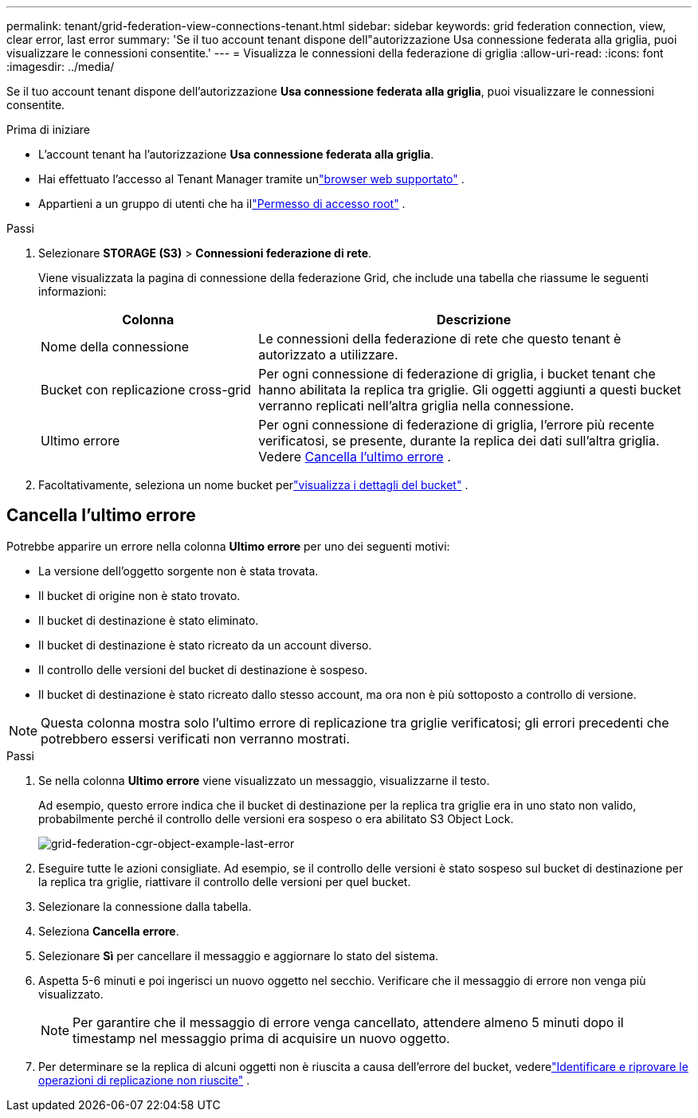 ---
permalink: tenant/grid-federation-view-connections-tenant.html 
sidebar: sidebar 
keywords: grid federation connection, view, clear error, last error 
summary: 'Se il tuo account tenant dispone dell"autorizzazione Usa connessione federata alla griglia, puoi visualizzare le connessioni consentite.' 
---
= Visualizza le connessioni della federazione di griglia
:allow-uri-read: 
:icons: font
:imagesdir: ../media/


[role="lead"]
Se il tuo account tenant dispone dell'autorizzazione *Usa connessione federata alla griglia*, puoi visualizzare le connessioni consentite.

.Prima di iniziare
* L'account tenant ha l'autorizzazione *Usa connessione federata alla griglia*.
* Hai effettuato l'accesso al Tenant Manager tramite unlink:../admin/web-browser-requirements.html["browser web supportato"] .
* Appartieni a un gruppo di utenti che ha illink:tenant-management-permissions.html["Permesso di accesso root"] .


.Passi
. Selezionare *STORAGE (S3)* > *Connessioni federazione di rete*.
+
Viene visualizzata la pagina di connessione della federazione Grid, che include una tabella che riassume le seguenti informazioni:

+
[cols="1a,2a"]
|===
| Colonna | Descrizione 


 a| 
Nome della connessione
 a| 
Le connessioni della federazione di rete che questo tenant è autorizzato a utilizzare.



 a| 
Bucket con replicazione cross-grid
 a| 
Per ogni connessione di federazione di griglia, i bucket tenant che hanno abilitata la replica tra griglie.  Gli oggetti aggiunti a questi bucket verranno replicati nell'altra griglia nella connessione.



 a| 
Ultimo errore
 a| 
Per ogni connessione di federazione di griglia, l'errore più recente verificatosi, se presente, durante la replica dei dati sull'altra griglia. Vedere <<clear-last-error,Cancella l'ultimo errore>> .

|===
. Facoltativamente, seleziona un nome bucket perlink:viewing-s3-bucket-details.html["visualizza i dettagli del bucket"] .




== [[clear-last-error]]Cancella l'ultimo errore

Potrebbe apparire un errore nella colonna *Ultimo errore* per uno dei seguenti motivi:

* La versione dell'oggetto sorgente non è stata trovata.
* Il bucket di origine non è stato trovato.
* Il bucket di destinazione è stato eliminato.
* Il bucket di destinazione è stato ricreato da un account diverso.
* Il controllo delle versioni del bucket di destinazione è sospeso.
* Il bucket di destinazione è stato ricreato dallo stesso account, ma ora non è più sottoposto a controllo di versione.



NOTE: Questa colonna mostra solo l'ultimo errore di replicazione tra griglie verificatosi; gli errori precedenti che potrebbero essersi verificati non verranno mostrati.

.Passi
. Se nella colonna *Ultimo errore* viene visualizzato un messaggio, visualizzarne il testo.
+
Ad esempio, questo errore indica che il bucket di destinazione per la replica tra griglie era in uno stato non valido, probabilmente perché il controllo delle versioni era sospeso o era abilitato S3 Object Lock.

+
image::../media/grid-federation-cgr-object-example-last-error.png[grid-federation-cgr-object-example-last-error]

. Eseguire tutte le azioni consigliate.  Ad esempio, se il controllo delle versioni è stato sospeso sul bucket di destinazione per la replica tra griglie, riattivare il controllo delle versioni per quel bucket.
. Selezionare la connessione dalla tabella.
. Seleziona *Cancella errore*.
. Selezionare *Sì* per cancellare il messaggio e aggiornare lo stato del sistema.
. Aspetta 5-6 minuti e poi ingerisci un nuovo oggetto nel secchio.  Verificare che il messaggio di errore non venga più visualizzato.
+

NOTE: Per garantire che il messaggio di errore venga cancellato, attendere almeno 5 minuti dopo il timestamp nel messaggio prima di acquisire un nuovo oggetto.

. Per determinare se la replica di alcuni oggetti non è riuscita a causa dell'errore del bucket, vederelink:../admin/grid-federation-retry-failed-replication.html["Identificare e riprovare le operazioni di replicazione non riuscite"] .

